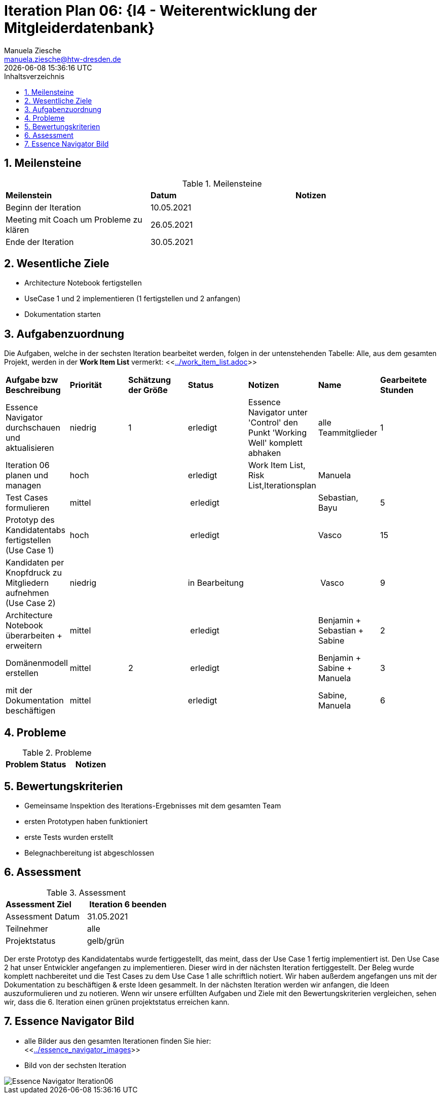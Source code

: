 = Iteration Plan 06: {I4 - Weiterentwicklung der Mitgleiderdatenbank}
Manuela Ziesche <manuela.ziesche@htw-dresden.de>
{localdatetime}
:toc: 
:toc-title: Inhaltsverzeichnis
:sectnums:
:source-highlighter: highlightjs


== Meilensteine

.Meilensteine
|===
| *Meilenstein* | *Datum* | *Notizen*
| Beginn der Iteration | 10.05.2021 |
| Meeting  mit Coach um Probleme zu klären | 26.05.2021 |
| Ende der Iteration | 30.05.2021 |
|===

== Wesentliche Ziele

- Architecture Notebook fertigstellen
- UseCase 1 und 2 implementieren (1 fertigstellen und 2 anfangen)
- Dokumentation starten 


== Aufgabenzuordnung

Die Aufgaben, welche in der sechsten Iteration bearbeitet werden, folgen in der untenstehenden Tabelle:
Alle, aus dem gesamten Projekt, werden in der *Work Item List* vermerkt:  <<link:../work_item_list.adoc[]>>

|===
| *Aufgabe bzw Beschreibung* | *Priorität* | *Schätzung der Größe* | *Status* | *Notizen* | *Name* | *Gearbeitete Stunden* 
| Essence Navigator durchschauen und aktualisieren | niedrig | 1 | erledigt | Essence Navigator unter 'Control' den Punkt 'Working Well' komplett abhaken | alle Teammitglieder |  1
| Iteration 06 planen und managen | hoch |  | erledigt | Work Item List, Risk List,Iterationsplan  | Manuela | 
| Test Cases formulieren | mittel | | erledigt | | Sebastian, Bayu | 5
| Prototyp des Kandidatentabs fertigstellen (Use Case 1) | hoch | | erledigt | | Vasco | 15
| Kandidaten per Knopfdruck zu Mitgliedern aufnehmen (Use Case 2) | niedrig | | in Bearbeitung | | Vasco | 9
| Architecture Notebook überarbeiten + erweitern | mittel | | erledigt | | Benjamin + Sebastian + Sabine | 2
| Domänenmodell erstellen | mittel | 2 | erledigt | | Benjamin + Sabine + Manuela | 3
| mit der Dokumentation beschäftigen | mittel |  | erledigt | | Sabine, Manuela | 6

|===


== Probleme 

.Probleme
|===
| *Problem* | *Status* | *Notizen*
|===


== Bewertungskriterien

- Gemeinsame Inspektion des Iterations-Ergebnisses mit dem gesamten Team
- ersten Prototypen haben funktioniert 
- erste Tests wurden erstellt
- Belegnachbereitung ist abgeschlossen

== Assessment

.Assessment
|===
|*Assessment Ziel* | *Iteration 6 beenden*
|Assessment Datum | 31.05.2021
| Teilnehmer | alle
| Projektstatus | gelb/grün
|===

Der erste Prototyp des Kandidatentabs wurde fertiggestellt, das meint, dass der Use Case 1 fertig implementiert ist. Den Use Case 2 hat unser Entwickler angefangen zu implementieren. Dieser wird in der nächsten Iteration fertiggestellt. 
Der Beleg wurde komplett nachbereitet und die Test Cases zu dem Use Case 1 alle schriftlich notiert. 
Wir haben außerdem angefangen uns mit der Dokumentation zu beschäftigen & erste Ideen gesammelt. In der nächsten Iteration werden wir anfangen, die Ideen auszuformulieren und zu notieren.
Wenn wir unsere erfüllten Aufgaben und Ziele mit den Bewertungskriterien vergleichen, sehen wir, dass die 6. Iteration einen grünen projektstatus erreichen kann.
 


== Essence Navigator Bild

- alle Bilder aus den gesamten Iterationen finden Sie hier: +
<<link:../essence_navigator_images[]>> 

- Bild von der sechsten Iteration

image::../docs/project_management/essence_navigator_images/Essence_Navigator_Iteration06.png[]